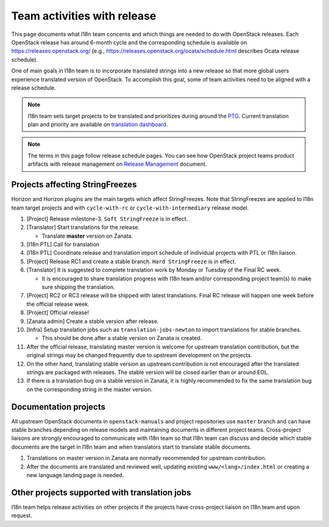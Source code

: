 ============================
Team activities with release
============================

This page documents what I18n team concerns and which things are needed
to do with OpenStack releases. Each OpenStack release has around 6-month cycle
and the corresponding schedule is available on https://releases.openstack.org/
(e.g., https://releases.openstack.org/ocata/schedule.html describes Ocata
release schedule).

One of main goals in I18n team is to incorporate translated strings into a new
release so that more global users experience translated version of OpenStack.
To accomplish this goal, some of team activities need to be aligned
with a release schedule.

.. note::

    I18n team sets target projects to be translated and prioritizes
    during around the `PTG <https://openinfra.dev/ptg/>`_.
    Current translation plan and priority are available on
    `translation dashboard <https://translate.openstack.org/>`_.

.. note::

    The terms in this page follow release schedule pages.
    You can see how OpenStack project teams product artifacts with release
    management on `Release Management <https://docs.openstack.org/project-team-guide/release-management.html>`_
    document.

Projects affecting StringFreezes
--------------------------------

Horizon and Horizon plugins are the main targets which affect StringFreezes.
Note that StringFreezes are applied to I18n team target projects and with
``cycle-with-rc`` or ``cycle-with-intermediary`` release model.

#. [Project] Release milestone-3. ``Soft StringFreeze`` is in effect.
#. [Translator] Start translations for the release.

   * Translate **master** version on Zanata.

#. [I18n PTL] Call for translation

#. [I18n PTL] Coordinate release and translation import schedule of individual
   projects with PTL or I18n liaison.

#. [Project] Release RC1 and create a stable branch.
   ``Hard StringFreeze`` is in effect.

#. [Translator] It is suggested to complete translation work by Monday or
   Tuesday of the Final RC week.

   * It is encouraged to share translation progress with I18n team and/or
     corresponding project team(s) to make sure shipping the translation.

#. [Project] RC2 or RC3 release will be shipped with latest translations.
   Final RC release will happen one week before the official release week.

#. [Project] Official release!

#. [Zanata admin] Create a stable version after release.

#. [Infra] Setup translation jobs such as ``translation-jobs-newton``
   to import translations for stable branches.

   * This should be done after a stable version on Zanata is created.

#. After the official release, translating master version is welcome
   for upstream translation contribution, but the original strings may be
   changed frequently due to upstream development on the projects.

#. On the other hand, translating stable version as upstream contribution
   is not encouraged after the translated strings are packaged with releases.
   The stable version will be closed earlier than or around EOL.

#. If there is a translation bug on a stable version in Zanata,
   it is highly recommended to fix the same translation bug on the
   corresponding string in the master version.

Documentation projects
----------------------

All upstream OpenStack documents in ``openstack-manuals`` and project
repositories use ``master`` branch and can have stable branches depending
on release models and maintaining documents in different project teams.
Cross-project liaisons are strongly encouraged to communicate with I18n
team so that I18n team can discuss and decide which stable documents are
the target in I18n team and when translators start to translate stable
documents.

#. Translations on master version in Zanata are normally recommended for
   upstream contribution.

#. After the documents are translated and reviewed well, updating
   existing ``www/<lang>/index.html`` or creating a new language landing
   page is needed.

Other projects supported with translation jobs
----------------------------------------------

I18n team helps release activities on other projects if the projects have
cross-project liaison on I18n team and upon request.
